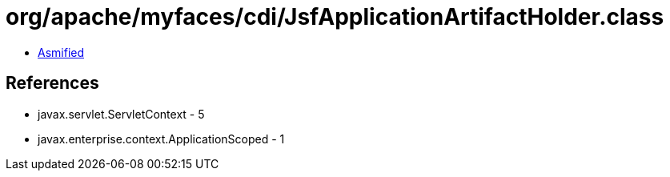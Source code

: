 = org/apache/myfaces/cdi/JsfApplicationArtifactHolder.class

 - link:JsfApplicationArtifactHolder-asmified.java[Asmified]

== References

 - javax.servlet.ServletContext - 5
 - javax.enterprise.context.ApplicationScoped - 1

